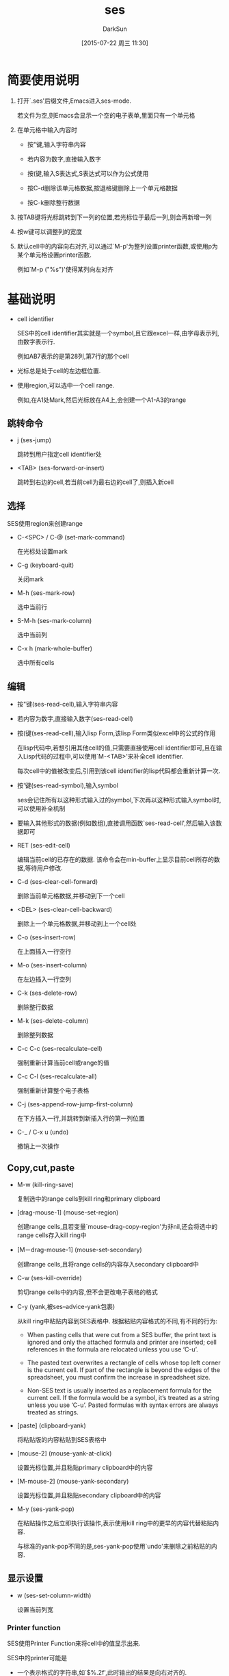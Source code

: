#+TITLE: ses
#+AUTHOR: DarkSun
#+CATEGORY: emacs
#+DATE: [2015-07-22 周三 11:30]
#+OPTIONS: ^:{}
* 简要使用说明
1. 打开`.ses'后缀文件,Emacs进入ses-mode. 

   若文件为空,则Emacs会显示一个空的电子表单,里面只有一个单元格

2. 在单元格中输入内容时

   - 按"键,输入字符串内容

   - 若内容为数字,直接输入数字

   - 按(键,输入S表达式,S表达式可以作为公式使用

   - 按C-d删除该单元格数据,按退格键删除上一个单元格数据

   - 按C-k删除整行数据

3. 按TAB键将光标跳转到下一列的位置,若光标位于最后一列,则会再新增一列

4. 按w键可以调整列的宽度

5. 默认cell中的内容向右对齐,可以通过`M-p'为整列设置printer函数,或使用p为某个单元格设置printer函数.

   例如`M-p ("%s")'使得某列向左对齐
* 基础说明
+ cell identifier

  SES中的cell identifier其实就是一个symbol,且它跟excel一样,由字母表示列,由数字表示行. 

  例如AB7表示的是第28列,第7行的那个cell

+ 光标总是处于cell的左边框位置.

+ 使用region,可以选中一个cell range.

  例如,在A1处Mark,然后光标放在A4上,会创建一个A1-A3的range

** 跳转命令
- j (ses-jump)

  跳转到用户指定cell identifier处

- <TAB> (ses-forward-or-insert)

  跳转到右边的cell,若当前cell为最右边的cell了,则插入新cell

** 选择
SES使用region来创建range

- C-<SPC> / C-@ (set-mark-command)

  在光标处设置mark

- C-g (keyboard-quit)

  关闭mark

- M-h (ses-mark-row)
  
  选中当前行

- S-M-h (ses-mark-column)

  选中当前列

- C-x h (mark-whole-buffer)

  选中所有cells

** 编辑
- 按"键(ses-read-cell),输入字符串内容

- 若内容为数字,直接输入数字(ses-read-cell)

- 按(键(ses-read-cell),输入lisp Form,该lisp Form类似excel中的公式的作用

  在lisp代码中,若想引用其他cell的值,只需要直接使用cell identifier即可,且在输入Lisp代码的过程中,可以使用`M-<TAB>'来补全cell identifier.

  每次cell中的值被改变后,引用到该cell identifier的lisp代码都会重新计算一次.

- 按'键(ses-read-symbol),输入symbol

  ses会记住所有以这种形式输入过的symbol,下次再以这种形式输入symbol时,可以使用补全机制

- 要输入其他形式的数据(例如数组),直接调用函数`ses-read-cell',然后输入该数据即可

- RET (ses-edit-cell)

  编辑当前cell的已存在的数据. 该命令会在min-buffer上显示目前cell所存的数据,等待用户修改.

- C-d (ses-clear-cell-forward)

  删除当前单元格数据,并移动到下一个cell

- <DEL> (ses-clear-cell-backward)

   删除上一个单元格数据,并移动到上一个cell处

- C-o (ses-insert-row)

  在上面插入一行空行

- M-o (ses-insert-column)

  在左边插入一行空列

- C-k (ses-delete-row)

  删除整行数据

- M-k (ses-delete-column)

  删除整列数据

- C-c C-c (ses-recalculate-cell)

  强制重新计算当前cell或range的值

- C-c C-l (ses-recalculate-all)

  强制重新计算整个电子表格

- C-j (ses-append-row-jump-first-column)

  在下方插入一行,并跳转到新插入行的第一列位置

- C-_ / C-x u (undo)

  撤销上一次操作

** Copy,cut,paste

+ M-w (kill-ring-save)

  复制选中的range cells到kill ring和primary clipboard

+ [drag-mouse-1] (mouse-set-region)

  创建range cells,且若变量`mouse-drag-copy-region'为非nil,还会将选中的range cells存入kill ring中

+ [M－drag-mouse-1] (mouse-set-secondary)

  创建range cells,且将range cells的内容存入secondary clipboard中

+ C-w (ses-kill-override)

  剪切range cells中的内容,但不会更改电子表格的格式

+ C-y (yank,被ses--advice-yank包裹)

  从kill ring中粘贴内容到SES表格中. 根据粘贴内容格式的不同,有不同的行为:

  - When pasting cells that were cut from a SES buffer, the print text is ignored and only the attached formula and printer are inserted; cell references in the formula are relocated unless you use ‘C-u’.

  - The pasted text overwrites a rectangle of cells whose top left corner is the current cell.  If part of the rectangle is beyond the edges of the spreadsheet, you must confirm the increase in spreadsheet size.
  
  - Non-SES text is usually inserted as a replacement formula for the current cell.  If the formula would be a symbol, it’s treated as a string unless you use ‘C-u’.  Pasted formulas with syntax errors are always treated as strings.

+ [paste] (clipboard-yank)

  将粘贴版的内容粘贴到SES表格中

+ [mouse-2] (mouse-yank-at-click)

  设置光标位置,并且粘贴primary clipboard中的内容

+ [M-mouse-2] (mouse-yank-secondary)

  设置光标位置,并且粘贴secondary clipboard中的内容

+ M-y (ses-yank-pop)

  在粘贴操作之后立即执行该操作,表示使用kill ring中的更早的内容代替粘贴内容.

  与标准的yank-pop不同的是,ses-yank-pop使用`undo'来删除之前粘贴的内容.
  
** 显示设置
+ w (ses-set-column-width)

  设置当前列宽

*** Printer function

SES使用Printer Function来将cell中的值显示出来.

SES中的printer可能是
- 一个表示格式的字符串,如`$%.2f',此时输出的结果是向右对齐的.
- 一个元素为单个格式字符串的list,如`("%.2f")',此时的输出结果左对齐.
- 一个接收单参数的函数,其返回值为上面两种格式

每个cell都有printer. 默认为nil,表示使用cell的那一列的printer.

每个列也都有printer. 默认为nil,表示使用整个电子表单的printer.

设置printer的命令有:

- p (ses-read-cell-printer)
  
  设置当前cell或所选range的printer

- M-p (ses-read-column-printer)

  设置当前列的printer

- C-c C-p (ses-read-default-printer)

  设置整个电子表单的默认printer

- t (ses-truncate-cell)

  暂时让cell的值只局限在自己的列范围内显示. 这样用户才能将光标移动到右边的被覆盖的cell处

- c (ses-recalculate-cell)

  该命令会重新计算当前cell value,并重新输出.

  若当前cell在重新计算或重新输出的过程中出现错误,则会在min-buffer中显示


SES预设了一些printer:

- ses-center

  居中显示

- ses-center-span

  Centering with spill-over to following blank cells

- ses-dashfill

  居中显示,但是使用-代替空格填充空白域

- ses-dashfill-span

  类似ses-center-span,但是使用-代替空格填充空白域

- ses-tildefill-span

  类似ses-center-span,但是使用~代替空格填充空白域

** 配置SES

默认情况下,新创建的电子表单只有一行和一列. 列的长度为7,并且默认的printer为"%.7g". 
所有这些都是可以配置的,参见`ses'组

输入cell值后,默认光标会移动到右边的cell中. 
可以通过配置`ses-after-entry-functions'来实现向左,向上,向下移动. 
若想以对角线移动,则可以添加先向右,再向下两个函数

* 高级特性
- `C-c M-C-h' (ses-set-header-row)

  设置当前行的内容为header line上展示的内容.

  若带了前缀参数,则会提示用户选择那一行内容作为header line的内容. 

  选择第0行,表示还原原始的header line内容

  在header-line上右击鼠标,会弹出菜单,让你选择是把光标所在行的内容设置为header line的内容还是还原header line的内容为默认值

- (ses-rename-cell)
  
  重新设置该cell的identifier

- (ses-repair-cell-reference-all)

  若用户通过`C-g'打断了一个cell公式更新的过程,则cell之间的引用关系可能会被破坏.

  使用该函数修复cell间的引用关系. 并却当出现相互引用时,会发出警告

** SES文件的组成

SES文件由输出区域和数据区域两部分组成. 默认情况下,buffer被限制只显示输出区域.

输出区域的内容是只读的,只能通过特定的SES命令来修改. 输出区域包含的是由printer格式化后的cell值.

数据区域保存的是各个cell的值与printer function

+ C-x n w (widen)

  同时显示输出区域与数据区域的内容

+ C-c C-n (ses-renarrow-buffer)

  只显示输出区域的内容

+ S-C-l / M-C-l (ses-reprint-all)

  对所有的cell重新调用printer function,以便重新生成输出区域的内容

** 公式中的Range
+ 宏(ses-range FROM TO)

  这里参数FROM与TO都为cell identifier.

  该宏返回一个list,包含了从FROM到TO这个cell range中所有的cell identifier

+ 当在minibuffer中修改公式时,可以先选中一个cell range,然后用如下操作插入这一range.

  假设选中的rang是从A1到C1,则有:

  - [S-mouse-3] (ses-insert-range-click)

    插入"A1 B1 C1"

  - C-c C-r (ses-insert-range)

    插入"A1 B1 C1"

  - [C-S-mouse-3] (ses-range A1 C1)
    
    插入"(ses-range A1 C1)"

  - C-c C-s

    插入"(ses-range A1 C1)"

+ 若删除了一个range的FROM或TO cell,则公式中的FROM或TO cell 会被最近的依旧存在的cell代替.

  若删除了整个range,则公式中的ses-range也会被删除掉

+ 若在单列range后添加一行,或在单行range后增加一列,则新增加的cell也会被包含在range中. *在range前增加的cell却不会被包含进range*

+ 使用ses-range表示range时,还可以在参数TO后添加其他的flag

  - !

    去除range中的空cell.

    所谓空cell是指值为nil或*skip*的cell

  - _

    表示range中的空cell,由_参数后的那个参数代替. 

    若_后没有参数,则使用0代替.

  - >v

    表示返回的list中cell的顺序为顺着行从左上方到右下方

    *这里>表示先向右移动,v表示再向下移动*

  - <v

    表示返回的list中cell的顺序为顺着行从右上方到左下方
    
  - v>

    表示返回的list中cell的顺序为顺着列从左上方到右下方

  - v<

    表示返回的list中cell的顺序为顺着列从右上方到左下方

  - v

    v>的简写

  - ^

    ^>的简写

  - >

    >V的简写

  - <

    >^的简写

  - *

    返回时不是返回cell列表,而是返回一个Calc vector(单行或单列时)或matrix (参见[[info:calc][calc]])

  - *2

    与*类似,只是即使range只包含单行/单列数据,也返回matrix

  - *1
    
    类似*,只是即使rang包含多行/多列数据,也返回vecotr,即原matrix被展开了.

** 列排序
排序时,需要先选择一个range,再调用排序命令. 排序命令会根据所选择的列对range进行升序排序

默认情况下,排序使用的是`string<'函数,使用该函数对右对齐的数字和左对齐的字符串进行排序才是有意义的.

Rows are moved one at a time, with relocation of formulas.  This works well if formulas refer to other cells in their row, not so well for formulas that refer to other rows in the range or to cells outside the range.

若调用下面的排序命令前带了前缀参数,则按降序排序

- C-c M-C-s (ses-sort-column)

  根据指定的输入列排序range

- [head-line mouse-2] (ses-sort-column-click)
  
  根据点击的headline表示的列,排序range

** SES用于公式中的函数

+ (ses-delete-blanks &rest ARGS)

  删除ARGS中的空cell(值为nil或*skip*),并将剩余的ARG组成list返回

+ (ses＋&rest ARGS)

  累加ARGS中非空cell的值

+ (ses-average LIST)

  计算LIST中非空cell的平均值

** 关于cell输出的说明

+ cell可以有如下三个特殊值:

  - nil

   输出为"",并且允许前面的cell spill over它

  - 符号*skip*

   当原值为nil的cell真的被之前的cell spill over的情况下,值变为*skip*. 且该cell不会被输出

  - 符号*error*

   表示cell中的公式有错误. 输出一系列的#

+ 若cell中printer的输出结果长于该cell的长度,则

  - 若下面的cell值为nil,则输出结果会spill over下面的cell

  - 否则,若cell的值为字符串,则截断显示

  - 否则,显示一连串的"#"

+ SES使用问号代替cell value中的换行符和TAB

+ 注意,SES的默认printer为"%.7g",该printer只能用来显示数字. 但当printer function抛出错误时,SES会自动使用备用的printer代替:"%s".

  在这中cell中按下c按键(ses-recalculate-cell),会显示"Format specifier doesn’t match argument type"的错误信息

** 导出/导入数据
- x t (ses-export-tsv)

  导出cell range为以tab分隔的值. 

  导出的内容存到kill-ring中. 列与列之间使用tab分隔,行与行之间使用回车分隔.

- x T (ses-export-tsf)

  导出cell range为以tab分隔的公式

- 要导入数据,只要在ses中使用yank命令即可.

  Imported formulas are not relocated.

** Spreadsheets with details and summary

电子表格的一个普遍格式是由明细和汇总两部分组成的. SES提供了`ses-select'函数用于从明细数据中抽取出指定数据.


+ (ses-select FROMRANGE TEST TORANGE)

  该函数返回TORANGE的一个子集. 对于FROMRANGE中的每个元素都会与TEST进行比较,若相等,则对应的TORANGE中的元素包含在该子集中.

  具体的使用例子,参见Emacs发布目录中的"etc/ses-example.ses"
  #+BEGIN_SRC ses
      Sales summary - Acme fundraising          
                                              
             ~~~~~~~~~~~~~Summary~~~~~~~~~~~~~
                            --Totals-- Average
             Eastern-area   $46.70   2  $23.35
             West-district  $80.25  10   $8.03
             North&South    $99.69   5  $19.94
             TOTAL           ~$227  17  $13.33
                                              
    = = = = = =Details = = = = = =            
    99/07/25 North&South    $40.00            
    99/08/16 West-district   $5.25            
    99/08/16 North&South    $12.99            
    99/08/25 West-district   $8.61            
    99/08/26 West-district   $9.97            
    99/09/04 Eastern-area   $21.00            
    00/01/15 West-district   $5.50            
    00/07/15 West-district  $19.01            
    00/07/26 North&South    $27.95            
    00/08/04 West-district  $11.71            
    00/08/16 Eastern-area   $25.70            
    00/08/25 West-district   $4.95            
    00/08/26 West-district   $7.21            
    00/09/01 North&South     $1.25            
    01/07/25 West-district   $5.75            
    01/08/04 West-district   $2.29            
    01/08/15 North&South    $17.50            

    
    (ses-cell A1 "Sales summary - Acme fundraising" "Sales summary - Acme fundraising" nil nil)
    (ses-cell B1 *skip* nil nil nil)
    (ses-cell C1 *skip* nil nil nil)
    (ses-cell D1 *skip* nil nil nil)
    (ses-cell E1 nil nil nil nil)

    (ses-cell A2 nil nil nil nil)
    (ses-cell B2 nil nil nil nil)
    (ses-cell C2 nil nil nil nil)
    (ses-cell D2 nil nil nil nil)
    (ses-cell E2 nil nil nil nil)

    (ses-cell A3 nil nil nil nil)
    (ses-cell B3 "Summary" "Summary" ses-tildefill-span nil)
    (ses-cell C3 *skip* nil nil nil)
    (ses-cell D3 *skip* nil nil nil)
    (ses-cell E3 *skip* nil nil nil)

    (ses-cell A4 nil nil nil nil)
    (ses-cell B4 nil nil nil nil)
    (ses-cell C4 "Totals" "Totals" ses-dashfill-span nil)
    (ses-cell D4 *skip* nil nil nil)
    (ses-cell E4 "Average" "Average" nil nil)

    (ses-cell A5 nil nil nil nil)
    (ses-cell B5 Eastern-area (quote Eastern-area) nil nil)
    (ses-cell C5 46.7 (apply (quote +) (ses-select (ses-range B11 B27) (quote Eastern-area) (ses-range C11 C27))) nil (C8 E5))
    (ses-cell D5 2 (length (ses-select (ses-range B11 B27) (quote Eastern-area) (ses-range C11 C27))) nil (D8 E5))
    (ses-cell E5 23.35 (/ C5 D5) nil nil)

    (ses-cell A6 nil nil nil nil)
    (ses-cell B6 West-district (quote West-district) nil nil)
    (ses-cell C6 80.25 (apply (quote +) (ses-select (ses-range B11 B27) (quote West-district) (ses-range C11 C27))) nil (C8 E6))
    (ses-cell D6 10 (length (ses-select (ses-range B11 B27) (quote West-district) (ses-range C11 C27))) nil (D8 E6))
    (ses-cell E6 8.025 (/ C6 D6) nil nil)

    (ses-cell A7 nil nil nil nil)
    (ses-cell B7 North&South (quote North&South) nil nil)
    (ses-cell C7 99.69 (apply (quote +) (ses-select (ses-range B11 B27) (quote North&South) (ses-range C11 C27))) nil (C8 E7))
    (ses-cell D7 5 (length (ses-select (ses-range B11 B27) (quote North&South) (ses-range C11 C27))) nil (D8 E7))
    (ses-cell E7 19.938 (/ C7 D7) nil nil)

    (ses-cell A8 nil nil nil nil)
    (ses-cell B8 "TOTAL" "TOTAL" nil nil)
    (ses-cell C8 226.64 (ses+ C5 C6 C7) "~$%.0f" (E8))
    (ses-cell D8 17 (ses+ D5 D6 D7) nil (E8))
    (ses-cell E8 13.331764705882351 (/ C8 D8) nil nil)

    (ses-cell A9 nil nil ses-center nil)
    (ses-cell B9 useless (quote useless) (lambda (x) (if (eq x (quote useless)) "" (prin1-to-string x))) nil)
    (ses-cell C9 nil nil nil nil)
    (ses-cell D9 nil nil nil nil)
    (ses-cell E9 nil nil nil nil)

    (ses-cell A10 "Details " "Details " (lambda (x) (replace-regexp-in-string "==" "= " (ses-center-span x 61))) nil)
    (ses-cell B10 *skip* nil nil nil)
    (ses-cell C10 *skip* nil nil nil)
    (ses-cell D10 "" "" nil nil)
    (ses-cell E10 nil nil nil nil)

    (ses-cell A11 990725 990725 nil nil)
    (ses-cell B11 North&South (quote North&South) nil (D7 C7 D6 C6 D5 C5))
    (ses-cell C11 40 40 nil (D7 C7 D6 C6 D5 C5))
    (ses-cell D11 nil nil nil nil)
    (ses-cell E11 nil nil nil nil)

    (ses-cell A12 990816 990816 nil nil)
    (ses-cell B12 West-district (quote West-district) nil (D7 C7 D6 C6 D5 C5))
    (ses-cell C12 5.25 5.25 nil (D7 C7 D6 C6 D5 C5))
    (ses-cell D12 nil nil nil nil)
    (ses-cell E12 nil nil nil nil)

    (ses-cell A13 990816 990816 nil nil)
    (ses-cell B13 North&South (quote North&South) nil (D7 C7 D6 C6 D5 C5))
    (ses-cell C13 12.99 12.99 nil (D7 C7 D6 C6 D5 C5))
    (ses-cell D13 nil nil nil nil)
    (ses-cell E13 nil nil nil nil)

    (ses-cell A14 990825 990825 nil nil)
    (ses-cell B14 West-district (quote West-district) nil (D7 C7 D6 C6 D5 C5))
    (ses-cell C14 8.61 8.61 nil (D7 C7 D6 C6 D5 C5))
    (ses-cell D14 nil nil nil nil)
    (ses-cell E14 nil nil nil nil)

    (ses-cell A15 990826 990826 nil nil)
    (ses-cell B15 West-district (quote West-district) nil (D7 C7 D6 C6 D5 C5))
    (ses-cell C15 9.97 9.97 nil (D7 C7 D6 C6 D5 C5))
    (ses-cell D15 nil nil nil nil)
    (ses-cell E15 nil nil nil nil)

    (ses-cell A16 990904 990904 nil nil)
    (ses-cell B16 Eastern-area (quote Eastern-area) nil (D7 C7 D6 C6 D5 C5))
    (ses-cell C16 21 (/ 42 2) nil (D7 C7 D6 C6 D5 C5))
    (ses-cell D16 nil nil nil nil)
    (ses-cell E16 nil nil nil nil)

    (ses-cell A17 115 115 nil nil)
    (ses-cell B17 West-district (quote West-district) nil (D7 C7 D6 C6 D5 C5))
    (ses-cell C17 5.5 5.5 nil (D7 C7 D6 C6 D5 C5))
    (ses-cell D17 nil nil nil nil)
    (ses-cell E17 nil nil nil nil)

    (ses-cell A18 715 715 nil nil)
    (ses-cell B18 West-district (quote West-district) nil (D7 C7 D6 C6 D5 C5))
    (ses-cell C18 19.01 19.01 nil (D7 C7 D6 C6 D5 C5))
    (ses-cell D18 nil nil nil nil)
    (ses-cell E18 nil nil nil nil)

    (ses-cell A19 726 726 nil nil)
    (ses-cell B19 North&South (quote North&South) nil (D7 C7 D6 C6 D5 C5))
    (ses-cell C19 27.95 27.95 nil (D7 C7 D6 C6 D5 C5))
    (ses-cell D19 nil nil nil nil)
    (ses-cell E19 nil nil nil nil)

    (ses-cell A20 804 804 nil nil)
    (ses-cell B20 West-district (quote West-district) nil (D7 C7 D6 C6 D5 C5))
    (ses-cell C20 11.71 11.71 nil (D7 C7 D6 C6 D5 C5))
    (ses-cell D20 nil nil nil nil)
    (ses-cell E20 nil nil nil nil)

    (ses-cell A21 816 816 nil nil)
    (ses-cell B21 Eastern-area (quote Eastern-area) nil (D7 C7 D6 C6 D5 C5))
    (ses-cell C21 25.7 25.7 nil (D7 C7 D6 C6 D5 C5))
    (ses-cell D21 nil nil nil nil)
    (ses-cell E21 nil nil nil nil)

    (ses-cell A22 825 825 nil nil)
    (ses-cell B22 West-district (quote West-district) nil (D7 C7 D6 C6 D5 C5))
    (ses-cell C22 4.95 4.95 nil (D7 C7 D6 C6 D5 C5))
    (ses-cell D22 nil nil nil nil)
    (ses-cell E22 nil nil nil nil)

    (ses-cell A23 826 826 nil nil)
    (ses-cell B23 West-district (quote West-district) nil (D7 C7 D6 C6 D5 C5))
    (ses-cell C23 7.21 7.21 nil (D7 C7 D6 C6 D5 C5))
    (ses-cell D23 nil nil nil nil)
    (ses-cell E23 nil nil nil nil)

    (ses-cell A24 901 901 nil nil)
    (ses-cell B24 North&South (quote North&South) nil (D7 C7 D6 C6 D5 C5))
    (ses-cell C24 1.25 1.25 nil (D7 C7 D6 C6 D5 C5))
    (ses-cell D24 nil nil nil nil)
    (ses-cell E24 nil nil nil nil)

    (ses-cell A25 10725 10725 nil nil)
    (ses-cell B25 West-district (quote West-district) nil (D7 C7 D6 C6 D5 C5))
    (ses-cell C25 5.75 5.75 nil (D7 C7 D6 C6 D5 C5))
    (ses-cell D25 nil nil nil nil)
    (ses-cell E25 nil nil nil nil)

    (ses-cell A26 10804 10804 nil nil)
    (ses-cell B26 West-district (quote West-district) nil (D7 C7 D6 C6 D5 C5))
    (ses-cell C26 2.29 2.29 nil (D7 C7 D6 C6 D5 C5))
    (ses-cell D26 nil nil nil nil)
    (ses-cell E26 nil nil nil nil)

    (ses-cell A27 10815 10815 nil nil)
    (ses-cell B27 North&South (quote North&South) nil (D7 C7 D6 C6 D5 C5))
    (ses-cell C27 17.5 17.5 nil (D7 C7 D6 C6 D5 C5))
    (ses-cell D27 nil nil nil nil)
    (ses-cell E27 nil nil nil nil)

    (ses-column-widths [8 14 6 3 7])
    (ses-column-printers [(lambda (x) (format "%02d/%02d/%02d" (/ x 10000) (% (/ x 100) 100) (% x 100))) ("%s") "$%.2f" nil "$%.2f"])
    (ses-default-printer "%.7g")
    (ses-header-row 0)

    ( ;Global parameters (these are read first)
     2 ;SES file-format
     27 ;numrows
     5 ;numcols
    )

    ;;; Local Variables:
    ;;; mode: ses
    ;;; ses--symbolic-formulas: (("Eastern area") ("West-district") ("North&South") ("Other"))
    ;;; End:

    ;;; Copyright (C) 2002-2015 Free Software Foundation, Inc.

    ;;; COPYING PERMISSIONS:
    ;;; 
    ;;;   This document is free software: you can redistribute it and/or modify
    ;;;   it under the terms of the GNU General Public License as published by
    ;;;   the Free Software Foundation, either version 3 of the License, or
    ;;;   (at your option) any later version.
    ;;;
    ;;;   This program is distributed in the hope that it will be useful,
    ;;;   but WITHOUT ANY WARRANTY; without even the implied warranty of
    ;;;   MERCHANTABILITY or FITNESS FOR A PARTICULAR PURPOSE.  See the
    ;;;   GNU General Public License for more details.
    ;;;
    ;;;   You should have received a copy of the GNU General Public License
    ;;;   along with this program.  If not, see <http://www.gnu.org/licenses/>.

  #+END_SRC

* 高级技术
** 不变引用
默认情况下,使用C-y粘贴公式时,公式中的cell identifier可能会被重新分配成另一个cell identifier

而使用C-u C-y粘贴公式时,公式中的所有cell identifier都不会被重新分配.

若想指定某些cell identifier不要被重新分配,则可以使用类似 =(symbol-value 'B3)= 这样的方法来创建一个不变引用.

此外,变量`row'和`col'在cell公式计算时会动态地绑定. 因此可以使用 =(ses-cell-value row 0)= 取当前行的最左边的cell的值.
** 电子表格中的buffer local变量
用户可以在数据域的最后面添加buffer local变量.

用户可以设置变量`ses--symbolic-forumulas'为一个由symbol组成的list,这里的值可以用来作为'命令的补全.

若你希望公式或printer function保存数据到某个变量中,则需要先声明这些变量为buffer local变量,否则可能会被报警.

可以通过buffer local部位的`eval'关键字自定义函数,这些函数可以用在SES的公式和printer function中.

你也可以使用定义在初始化脚本中的函数,但这样一来其他人就只能查看电子表格的输出区域的值,而无法对其中的用到这些函数的数据进行重新计算或重新输出.
